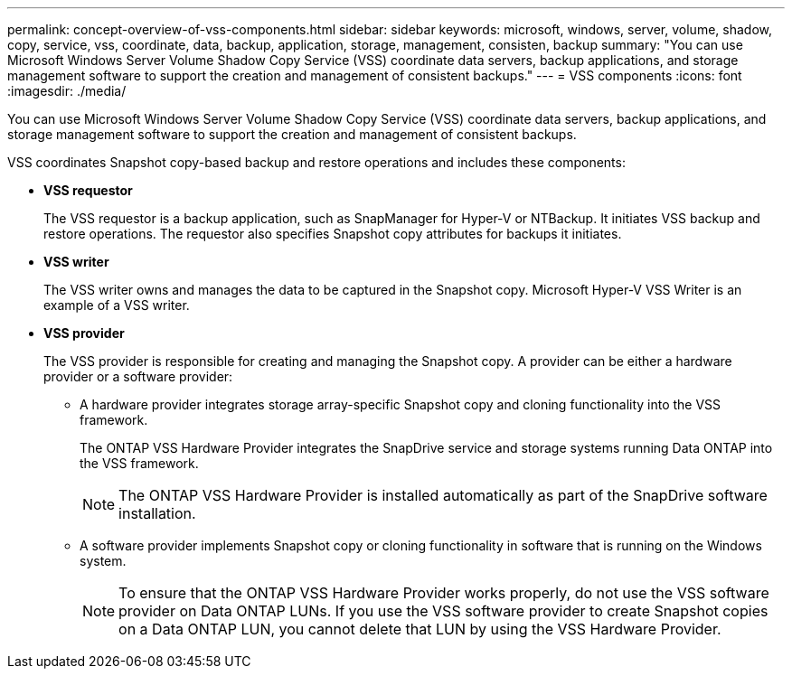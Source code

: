 ---
permalink: concept-overview-of-vss-components.html
sidebar: sidebar
keywords: microsoft, windows, server, volume, shadow, copy, service, vss, coordinate, data, backup, application, storage, management, consisten, backup
summary: "You can use Microsoft Windows Server Volume Shadow Copy Service (VSS) coordinate data servers, backup applications, and storage management software to support the creation and management of consistent backups."
---
= VSS components
:icons: font
:imagesdir: ./media/

[.lead]
You can use Microsoft Windows Server Volume Shadow Copy Service (VSS) coordinate data servers, backup applications, and storage management software to support the creation and management of consistent backups.

VSS coordinates Snapshot copy-based backup and restore operations and includes these components:

* *VSS requestor*
+
The VSS requestor is a backup application, such as SnapManager for Hyper-V or NTBackup. It initiates VSS backup and restore operations. The requestor also specifies Snapshot copy attributes for backups it initiates.

* *VSS writer*
+
The VSS writer owns and manages the data to be captured in the Snapshot copy. Microsoft Hyper-V VSS Writer is an example of a VSS writer.

* *VSS provider*
+
The VSS provider is responsible for creating and managing the Snapshot copy. A provider can be either a hardware provider or a software provider:

 ** A hardware provider integrates storage array-specific Snapshot copy and cloning functionality into the VSS framework.
+
The ONTAP VSS Hardware Provider integrates the SnapDrive service and storage systems running Data ONTAP into the VSS framework.
+
NOTE: The ONTAP VSS Hardware Provider is installed automatically as part of the SnapDrive software installation.

 ** A software provider implements Snapshot copy or cloning functionality in software that is running on the Windows system.
+
NOTE: To ensure that the ONTAP VSS Hardware Provider works properly, do not use the VSS software provider on Data ONTAP LUNs. If you use the VSS software provider to create Snapshot copies on a Data ONTAP LUN, you cannot delete that LUN by using the VSS Hardware Provider.
